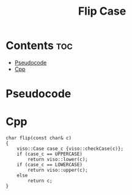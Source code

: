 #+TITLE: Flip Case

* Contents :toc:
- [[#pseudocode][Pseudocode]]
- [[#cpp][Cpp]]

* Pseudocode
* Cpp

#+name: flip-case-cpp
#+begin_src C++ :main no
char flip(const char& c)
{
    viso::Case case_c {viso::checkCase(c)};
    if (case_c == UPPERCASE)
        return viso::lower(c);
    if (case_c == LOWERCASE)
        return viso::upper(c);
    else
        return c;
}
#+end_src
